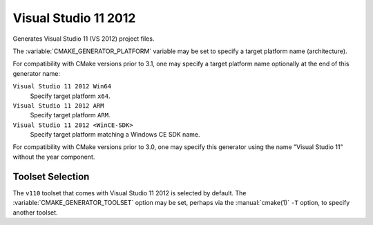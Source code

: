 Visual Studio 11 2012
---------------------

Generates Visual Studio 11 (VS 2012) project files.

The :variable:`CMAKE_GENERATOR_PLATFORM` variable may be set
to specify a target platform name (architecture).

For compatibility with CMake versions prior to 3.1, one may specify
a target platform name optionally at the end of this generator name:

``Visual Studio 11 2012 Win64``
  Specify target platform ``x64``.

``Visual Studio 11 2012 ARM``
  Specify target platform ``ARM``.

``Visual Studio 11 2012 <WinCE-SDK>``
  Specify target platform matching a Windows CE SDK name.

For compatibility with CMake versions prior to 3.0, one may specify this
generator using the name "Visual Studio 11" without the year component.

Toolset Selection
^^^^^^^^^^^^^^^^^

The ``v110`` toolset that comes with Visual Studio 11 2012 is selected by
default.  The :variable:`CMAKE_GENERATOR_TOOLSET` option may be set, perhaps
via the :manual:`cmake(1)` ``-T`` option, to specify another toolset.
